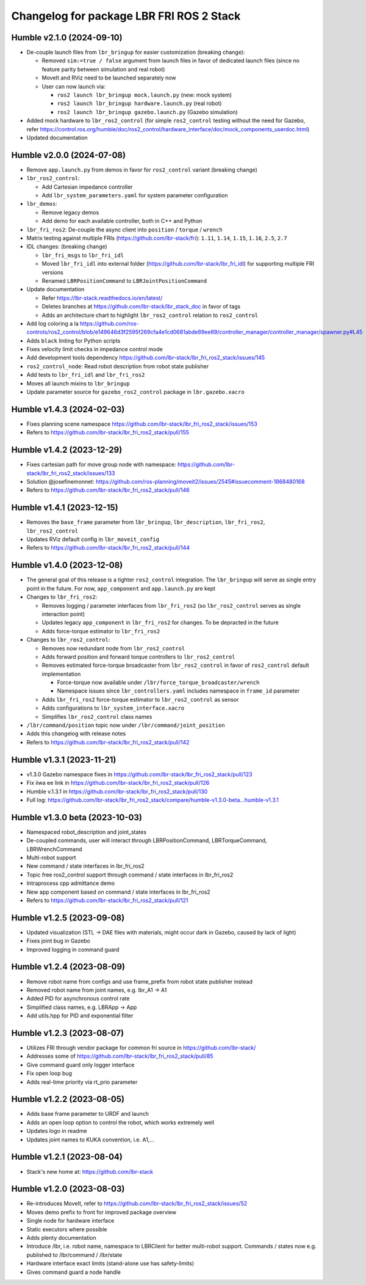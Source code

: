 ^^^^^^^^^^^^^^^^^^^^^^^^^^^^^^^^^^^^^^^^^
Changelog for package LBR FRI ROS 2 Stack
^^^^^^^^^^^^^^^^^^^^^^^^^^^^^^^^^^^^^^^^^
Humble v2.1.0 (2024-09-10)
--------------------------
* De-couple launch files from ``lbr_bringup`` for easier customization (breaking change):

  * Removed ``sim:=true / false`` argument from launch files in favor of dedicated launch files (since no feature parity between simulation and real robot)
  * MoveIt and RViz need to be launched separately now
  * User can now launch via:

    * ``ros2 launch lbr_bringup mock.launch.py`` (new: mock system)
    * ``ros2 launch lbr_bringup hardware.launch.py`` (real robot)
    * ``ros2 launch lbr_bringup gazebo.launch.py`` (Gazebo simulation)
* Added mock hardware to ``lbr_ros2_control`` (for simple ``ros2_control`` testing without the need for Gazebo, refer https://control.ros.org/humble/doc/ros2_control/hardware_interface/doc/mock_components_userdoc.html)
* Updated documentation

Humble v2.0.0 (2024-07-08)
--------------------------
* Remove ``app.launch.py`` from demos in favor for ``ros2_control`` variant (breaking change)
* ``lbr_ros2_control``:

  * Add Cartesian impedance controller
  * Add ``lbr_system_parameters.yaml`` for system parameter configuration
* ``lbr_demos``:

  * Remove legacy demos
  * Add demo for each available controller, both in C++ and Python
* ``lbr_fri_ros2``: De-couple the async client into ``position`` / ``torque`` / ``wrench``
* Matrix testing against multiple FRIs (https://github.com/lbr-stack/fri): ``1.11``, ``1.14``, ``1.15``, ``1.16``, ``2.5``, ``2.7``
* IDL changes: (breaking change)

  * ``lbr_fri_msgs`` to ``lbr_fri_idl``
  * Moved ``lbr_fri_idl`` into external folder (https://github.com/lbr-stack/lbr_fri_idl) for supporting multiple FRI versions
  * Renamed ``LBRPositionCommand`` to ``LBRJointPositionCommand``
* Update documentation

  * Refer https://lbr-stack.readthedocs.io/en/latest/
  * Deletes branches at https://github.com/lbr-stack/lbr_stack_doc in favor of tags
  * Adds an architecture chart to highlight ``lbr_ros2_control`` relation to ``ros2_control``
* Add log coloring a la https://github.com/ros-controls/ros2_control/blob/e149646d3f2595f269cfa4e1cd0681abde89ee69/controller_manager/controller_manager/spawner.py#L45
* Adds ``black`` linting for Python scripts
* Fixes velocity limit checks in impedance control mode
* Add development tools dependency https://github.com/lbr-stack/lbr_fri_ros2_stack/issues/145
* ``ros2_control_node``: Read robot description from robot state publisher
* Add tests to ``lbr_fri_idl`` and ``lbr_fri_ros2``
* Moves all launch mixins to ``lbr_bringup``
* Update parameter source for ``gazebo_ros2_control`` package in ``lbr.gazebo.xacro``

Humble v1.4.3 (2024-02-03)
--------------------------
* Fixes planning scene namespace https://github.com/lbr-stack/lbr_fri_ros2_stack/issues/153
* Refers to https://github.com/lbr-stack/lbr_fri_ros2_stack/pull/155

Humble v1.4.2 (2023-12-29)
--------------------------
* Fixes cartesian path for move group node with namespace: https://github.com/lbr-stack/lbr_fri_ros2_stack/issues/133
* Solution @josefinemonnet: https://github.com/ros-planning/moveit2/issues/2545#issuecomment-1868480168
* Refers to https://github.com/lbr-stack/lbr_fri_ros2_stack/pull/146

Humble v1.4.1 (2023-12-15)
--------------------------
* Removes the ``base_frame`` parameter from ``lbr_bringup``, ``lbr_description``, ``lbr_fri_ros2``, ``lbr_ros2_control``
* Updates RViz default config in ``lbr_moveit_config``
* Refers to https://github.com/lbr-stack/lbr_fri_ros2_stack/pull/144

Humble v1.4.0 (2023-12-08)
--------------------------
* The general goal of this release is a tighter ``ros2_control`` integration. The ``lbr_bringup``
  will serve as single entry point in the future. For now, ``app_component`` and ``app.launch.py`` are kept
* Changes to ``lbr_fri_ros2``:

  * Removes logging / parameter interfaces from ``lbr_fri_ros2`` (so ``lbr_ros2_control`` serves as single interaction point)
  * Updates legacy ``app_component`` in ``lbr_fri_ros2`` for changes. To be depracted in the future
  * Adds force-torque estimator to ``lbr_fri_ros2``
* Changes to ``lbr_ros2_control``:

  * Removes now redundant node from ``lbr_ros2_control``
  * Adds forward position and forward torque controllers to ``lbr_ros2_control``
  * Removes estimated force-torque broadcaster from ``lbr_ros2_control`` in favor of ``ros2_control`` default implementation
    
    * Force-torque now available under ``/lbr/force_torque_broadcaster/wrench`` 
    * Namespace issues since ``lbr_controllers.yaml`` includes namespace in ``frame_id`` parameter
  * Adds ``lbr_fri_ros2`` force-torque estimator to ``lbr_ros2_control`` as sensor
  * Adds configurations to ``lbr_system_interface.xacro``
  * Simplifies ``lbr_ros2_control`` class names
* ``/lbr/command/position`` topic now under ``/lbr/command/joint_position``
* Adds this changelog with release notes
* Refers to https://github.com/lbr-stack/lbr_fri_ros2_stack/pull/142

Humble v1.3.1 (2023-11-21)
--------------------------
* v1.3.0 Gazebo namespace fixes in https://github.com/lbr-stack/lbr_fri_ros2_stack/pull/123
* Fix iiwa ee link in https://github.com/lbr-stack/lbr_fri_ros2_stack/pull/126
* Humble v.1.3.1 in https://github.com/lbr-stack/lbr_fri_ros2_stack/pull/130
* Full log: https://github.com/lbr-stack/lbr_fri_ros2_stack/compare/humble-v1.3.0-beta...humble-v1.3.1

Humble v1.3.0 beta (2023-10-03)
-------------------------------
* Namespaced robot_description and joint_states
* De-coupled commands, user will interact through LBRPositionCommand, LBRTorqueCommand, LBRWrenchCommand
* Multi-robot support
* New command / state interfaces in lbr_fri_ros2
* Topic free ros2_control support through command / state interfaces in lbr_fri_ros2
* Intraprocess cpp admittance demo
* New app component based on command / state interfaces in lbr_fri_ros2
* Refers to https://github.com/lbr-stack/lbr_fri_ros2_stack/pull/121

Humble v1.2.5 (2023-09-08)
--------------------------
* Updated visualization (STL -> DAE files with materials, might occur dark in Gazebo, caused by lack of light)
* Fixes joint bug in Gazebo
* Improved logging in command guard

Humble v1.2.4 (2023-08-09)
--------------------------
* Remove robot name from configs and use frame_prefix from robot state publisher instead
* Removed robot name from joint names, e.g. lbr_A1 -> A1
* Added PID for asynchronous control rate
* Simplified class names, e.g. LBRApp -> App
* Add utils.hpp for PID and exponential filter

Humble v1.2.3 (2023-08-07)
--------------------------
* Utilizes FRI through vendor package for common fri source in https://github.com/lbr-stack/
* Addresses some of https://github.com/lbr-stack/lbr_fri_ros2_stack/pull/85
* Give command guard only logger interface
* Fix open loop bug
* Adds real-time priority via rt_prio parameter

Humble v1.2.2 (2023-08-05)
--------------------------
* Adds base frame parameter to URDF and launch
* Adds an open loop option to control the robot, which works extremely well
* Updates logo in readme
* Updates joint names to KUKA convention, i.e. A1,...

Humble v1.2.1 (2023-08-04)
--------------------------
* Stack's new home at: https://github.com/lbr-stack

Humble v1.2.0 (2023-08-03)
--------------------------
* Re-introduces MoveIt, refer to https://github.com/lbr-stack/lbr_fri_ros2_stack/issues/52
* Moves demo prefix to front for improved package overview
* Single node for hardware interface
* Static executors where possible
* Adds plenty documentation
* Introduce /lbr, i.e. robot name, namespace to LBRClient for better multi-robot support. Commands / states now e.g. published to /lbr/command / /lbr/state
* Hardware interface exact limits (stand-alone use has safety-limits)
* Gives command guard a node handle
